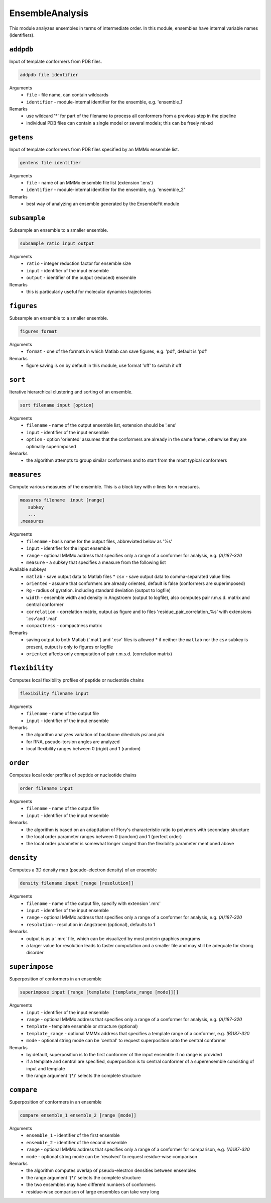 .. _ensemble_analysis:

EnsembleAnalysis
==========================

This module analyzes ensembles in terms of intermediate order. In this module, ensembles have internal variable names (identifiers).

``addpdb``
---------------------------------

Input of template conformers from PDB files. 

.. code-block:: matlab

    addpdb file identifier

Arguments
    *   ``file`` - file name, can contain wildcards
    *   ``identifier`` - module-internal identifier for the ensemble, e.g. 'ensemble_1'
Remarks
    *   use wildcard '*' for part of the filename to process all conformers from a previous step in the pipeline 
    *   individual PDB files can contain a single model or several models; this can be freely mixed
	
``getens``
---------------------------------

Input of template conformers from PDB files specified by an MMMx ensemble list. 

.. code-block:: matlab

    gentens file identifier

Arguments
    *   ``file`` - name of an MMMx ensemble file list (extension '.ens')
    *   ``identifier`` - module-internal identifier for the ensemble, e.g. 'ensemble_2'
Remarks
    *   best way of analyzing an ensemble generated by the EnsembleFit module 

``subsample``
---------------------------------

Subsample an ensemble to a smaller ensemble. 

.. code-block:: matlab

    subsample ratio input output

Arguments
    *   ``ratio`` - integer reduction factor for ensemble size
    *   ``input`` - identifier of the input ensemble
    *   ``output`` - identifier of the output (reduced) ensemble
Remarks
    *   this is particularly useful for molecular dynamics trajectories

``figures``
---------------------------------

Subsample an ensemble to a smaller ensemble. 

.. code-block:: matlab

    figures format

Arguments
    *   ``format`` - one of the formats in which Matlab can save figures, e.g. 'pdf', default is 'pdf'
Remarks
    *   figure saving is on by default in this module, use format 'off' to switch it off


``sort``
---------------------------------

Iterative hierarchical clustering and sorting of an ensemble. 

.. code-block:: matlab

    sort filename input [option]

Arguments
    *   ``filename`` - name of the output ensemble list, extension should be '.ens'
    *   ``input`` - identifier of the input ensemble
    *   ``option`` - option 'oriented' assumes that the conformers are already in the same frame, otherwise they are optimally superimposed
Remarks
    *   the algorithm attempts to group similar conformers and to start from the most typical conformers

``measures``
---------------------------------

Compute various measures of the ensemble. This is a block key with `n` lines for `n` measures. 

.. code-block:: matlab

    measures filename  input [range]
       subkey
       ...
    .measures

Arguments
    *   ``filename`` - basis name for the output files, abbreviated below as '%s'
    *   ``input`` - identifier for the input ensemble
    *   ``range`` - optional MMMx address that specifies only a range of a conformer for analysis, e.g. `(A)187-320`
    *   ``measure`` - a subkey that specifies a measure from the following list
Available subkeys
    *   ``matlab`` - save output data to Matlab files
	*   ``csv`` - save output data to comma-separated value files
    *   ``oriented`` - assume that conformers are already oriented, default is false (conformers are superimposed)
    *   ``Rg`` - radius of gyration. including standard deviation (output to logfile)
    *   ``width`` - ensemble width and density in Angstroem (output to logfile), also computes pair r.m.s.d. matrix and central conformer
    *   ``correlation`` - correlation matrix, output as figure and to files 'residue\_pair\_correlation_%s' with extensions '.csv'and '.mat'
    *   ``compactness`` - compactness matrix    
Remarks
    *   saving output to both Matlab ('.mat') and '.csv' files is allowed 
	*   if neither the ``matlab`` nor the ``csv`` subkey is present, output is only to figures or logfile
    *   ``oriented`` affects only computation of pair r.m.s.d. (correlation matrix) 
	
``flexibility``
---------------------------------

Computes local flexibility profiles of peptide or nucleotide chains 

.. code-block:: matlab

    flexibility filename input

Arguments
    *   ``filename`` - name of the output file
    *   ``input`` - identifier of the input ensemble
Remarks
    *   the algorithm analyzes variation of backbone dihedrals `\psi` and `\phi`
    *   for RNA, pseudo-torsion angles are analyzed
    *   local flexibility ranges between 0 (rigid) and 1 (random)

``order``
---------------------------------

Computes local order profiles of peptide or nucleotide chains 

.. code-block:: matlab

    order filename input

Arguments
    *   ``filename`` - name of the output file
    *   ``input`` - identifier of the input ensemble
Remarks
    *   the algorithm is based on an adapttation of Flory's  characteristic ratio to polymers with secondary structure
    *   the local order parameter ranges between 0 (random) and 1 (perfect order)
    *   the local order parameter is somewhat longer ranged than the flexibility parameter mentioned above

``density``
---------------------------------

Computes a 3D density map (pseudo-electron density) of an ensemble 

.. code-block:: matlab

    density filename input [range [resolution]]

Arguments
    *   ``filename`` - name of the output file, specify with extension '.mrc'
    *   ``input`` - identifier of the input ensemble
    *   ``range`` - optional MMMx address that specifies only a range of a conformer for analysis, e.g. `(A)187-320`
    *   ``resolution`` - resolution in Angstroem (optional), defaults to 1
Remarks
    *   output is as a '.mrc' file, which can be visualized by most protein graphics programs
    *   a larger value for resolution leads to faster computation and a smaller file and may still be adequate for strong disorder
	
``superimpose``
---------------------------------

Superposition of conformers in an ensemble 

.. code-block:: matlab

    superimpose input [range [template [template_range [mode]]]]

Arguments
    *   ``input`` - identifier of the input ensemble
    *   ``range`` - optional MMMx address that specifies only a range of a conformer for analysis, e.g. `(A)187-320`
    *   ``template`` - template ensemble or structure (optional)
    *   ``template_range`` - optional MMMx address that specifies a template range of a conformer, e.g. `(B)187-320`
    *   ``mode`` - optional string mode can be 'central' to request superposition onto the central conformer
Remarks
    *   by default, superposition is to the first conformer of the input ensemble if no range is provided
    *   if a template and central are specified, superposition is to central conformer of a superensemble consisting of input and template
    *   the range argument '(*)' selects the complete structure
  
``compare``
---------------------------------

Superposition of conformers in an ensemble 

.. code-block:: matlab

    compare ensemble_1 ensemble_2 [range [mode]]

Arguments
    *   ``ensemble_1`` - identifier of the first ensemble
    *   ``ensemble_2`` - identifier of the second ensemble
    *   ``range`` - optional MMMx address that specifies only a range of a conformer for comparison, e.g. `(A)187-320`
    *   ``mode`` - optional string mode can be 'resolved' to request residue-wise comparison
Remarks
    *   the algorithm computes overlap of pseudo-electron densities between ensembles
    *   the range argument '(*)' selects the complete structure
    *   the two ensembles may have different numbers of conformers
    *   residue-wise comparison of large ensembles can take very long
  	
